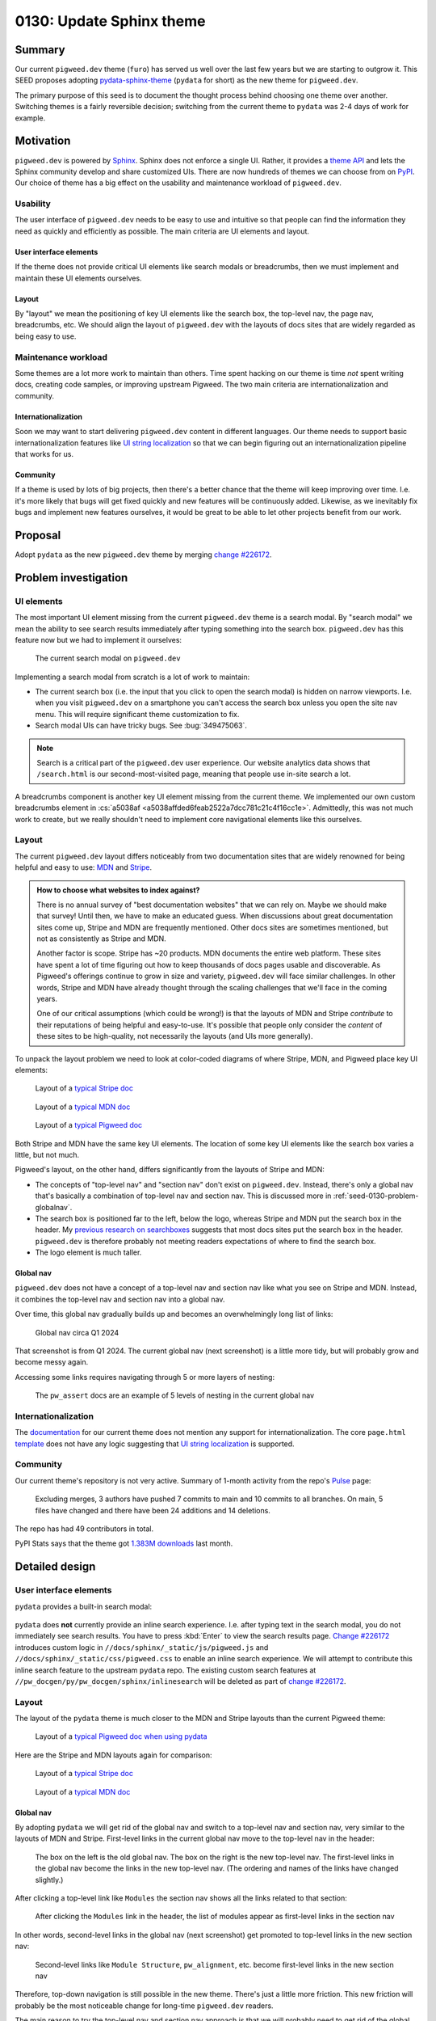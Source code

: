 .. _seed-0130:

=========================
0130: Update Sphinx theme
=========================
.. seed::
   :number: 130
   :name: Update Sphinx theme
   :status: Accepted
   :proposal_date: 2024-08-28
   :cl: 232591
   :authors: Kayce Basques
   :facilitator: Anthony DiGirolamo

.. _seed-0130-summary:

-------
Summary
-------
.. _pydata-sphinx-theme: https://pydata-sphinx-theme.readthedocs.io/en/stable/

Our current ``pigweed.dev`` theme (``furo``) has served us well over the
last few years but we are starting to outgrow it. This SEED proposes adopting
`pydata-sphinx-theme`_ (``pydata`` for short) as the new theme for
``pigweed.dev``.

The primary purpose of this seed is to document the thought process behind
choosing one theme over another. Switching themes is a fairly reversible
decision; switching from the current theme to ``pydata`` was 2-4 days of
work for example.

.. _seed-0130-motivation:

----------
Motivation
----------
.. inclusive-language: disable
.. _Sphinx: https://www.sphinx-doc.org/en/master/
.. _theme API: https://www.sphinx-doc.org/en/master/usage/theming.html
.. inclusive-language: enable
.. _PyPI: https://pypi.org/search/?q=&o=&c=Framework+%3A%3A+Sphinx+%3A%3A+Theme

``pigweed.dev`` is powered by `Sphinx`_. Sphinx does not enforce a single
UI. Rather, it provides a `theme API`_ and lets the Sphinx community
develop and share customized UIs. There are now hundreds of themes we can
choose from on `PyPI`_. Our choice of theme has a big effect on the usability
and maintenance workload of ``pigweed.dev``.

.. _seed-0130-motivation-usability:

Usability
=========
The user interface of ``pigweed.dev`` needs to be easy to use and intuitive
so that people can find the information they need as quickly and efficiently
as possible. The main criteria are UI elements and layout.

.. _seed-0130-motivation-ui:

User interface elements
-----------------------
If the theme does not provide critical UI elements like search modals or
breadcrumbs, then we must implement and maintain these UI elements
ourselves.

.. _seed-0130-motivation-layout:

Layout
------
By "layout" we mean the positioning of key UI elements like the search box,
the top-level nav, the page nav, breadcrumbs, etc. We should align the
layout of ``pigweed.dev`` with the layouts of docs sites that are widely
regarded as being easy to use.

.. _seed-0130-motivation-maintenance:

Maintenance workload
====================
Some themes are a lot more work to maintain than others. Time
spent hacking on our theme is time *not* spent writing docs, creating code
samples, or improving upstream Pigweed. The two main criteria are
internationalization and community.

.. _seed-0130-motivation-internationalization:

Internationalization
--------------------
.. _UI string localization: https://lingoport.com/i18n-term/ui-strings/

Soon we may want to start delivering ``pigweed.dev`` content in different
languages. Our theme needs to support basic internationalization features
like `UI string localization`_ so that we can begin figuring out an
internationalization pipeline that works for us.

.. _seed-0130-motivation-community:

Community
---------
If a theme is used by lots of big projects, then there's a better chance
that the theme will keep improving over time. I.e. it's more likely that
bugs will get fixed quickly and new features will be continuously added.
Likewise, as we inevitably fix bugs and implement new features ourselves,
it would be great to be able to let other projects benefit from our work.

.. _seed-0130-proposal:

--------
Proposal
--------
.. _change #226172: https://pwrev.dev/226172

Adopt ``pydata`` as the new ``pigweed.dev`` theme by merging
`change #226172`_.

.. _seed-0130-problem:

---------------------
Problem investigation
---------------------

.. _seed-0130-problem-ui:

UI elements
===========
The most important UI element missing from the current ``pigweed.dev`` theme
is a search modal. By "search modal" we mean the ability to see search results
immediately after typing something into the search box. ``pigweed.dev`` has
this feature now but we had to implement it ourselves:

.. figure:: https://storage.googleapis.com/pigweed-media/seeds/theme/current_search_modal.png

   The current search modal on ``pigweed.dev``

Implementing a search modal from scratch is a lot of work to maintain:

* The current search box (i.e. the input that you click to open the search
  modal) is hidden on narrow viewports. I.e. when you visit
  ``pigweed.dev`` on a smartphone you can't access the search box unless you
  open the site nav menu. This will require significant theme customization
  to fix.
* Search modal UIs can have tricky bugs. See :bug:`349475063`.

.. note::

   Search is a critical part of the ``pigweed.dev`` user experience. Our website
   analytics data shows that ``/search.html`` is our second-most-visited page,
   meaning that people use in-site search a lot.

A breadcrumbs component is another key UI element missing from the current
theme. We implemented our own custom breadcrumbs element in :cs:`a5038af
<a5038affded6feab2522a7dcc781c21c4f16cc1e>`.
Admittedly, this was not much work to create, but we really shouldn't need
to implement core navigational elements like this ourselves.

.. _seed-0130-problem-layout:

Layout
======
.. _MDN: https://developer.mozilla.org/
.. _Stripe: https://docs.stripe.com/

The current ``pigweed.dev`` layout differs noticeably from two documentation
sites that are widely renowned for being helpful and easy to use: `MDN`_ and
`Stripe`_.

.. admonition:: How to choose what websites to index against?

   There is no annual survey of "best documentation websites" that we can rely
   on. Maybe we should make that survey! Until then, we have to make an educated
   guess. When discussions about great documentation sites come up, Stripe and
   MDN are frequently mentioned. Other docs sites are sometimes mentioned, but not
   as consistently as Stripe and MDN.

   Another factor is scope. Stripe has ~20 products. MDN documents the entire
   web platform. These sites have spent a lot of time figuring out how to
   keep thousands of docs pages usable and discoverable. As Pigweed's
   offerings continue to grow in size and variety, ``pigweed.dev`` will
   face similar challenges. In other words, Stripe and MDN have already thought
   through the scaling challenges that we'll face in the coming years.

   One of our critical assumptions (which could be wrong!) is that the layouts
   of MDN and Stripe *contribute* to their reputations of being helpful and
   easy-to-use. It's possible that people only consider the *content* of these
   sites to be high-quality, not necessarily the layouts (and UIs more
   generally).

To unpack the layout problem we need to look at color-coded diagrams of where
Stripe, MDN, and Pigweed place key UI elements:

.. _typical Stripe doc: https://storage.googleapis.com/pigweed-media/seeds/theme/stripe2.png

.. _typical MDN doc: https://storage.googleapis.com/pigweed-media/seeds/theme/mdn2.png

.. _typical Pigweed doc: https://storage.googleapis.com/pigweed-media/seeds/theme/pigweed.png

.. figure:: https://storage.googleapis.com/pigweed-media/seeds/theme/stripe-layout.png

   Layout of a `typical Stripe doc`_

.. figure:: https://storage.googleapis.com/pigweed-media/seeds/theme/mdn-layout.png

   Layout of a `typical MDN doc`_

.. figure:: https://storage.googleapis.com/pigweed-media/seeds/theme/pigweed_layout_2.png

   Layout of a `typical Pigweed doc`_

Both Stripe and MDN have the same key UI elements. The location of some
key UI elements like the search box varies a little, but not much.

.. _previous research on searchboxes: https://web.archive.org/web/20240823151546/https://technicalwriting.dev/ux/searchboxes.html

Pigweed's layout, on the other hand, differs significantly from the layouts
of Stripe and MDN:

* The concepts of "top-level nav" and "section nav" don't exist on
  ``pigweed.dev``. Instead, there's only a global nav that's basically a
  combination of top-level nav and section nav. This is discussed more in
  :ref:`seed-0130-problem-globalnav`.
* The search box is positioned far to the left, below the logo, whereas
  Stripe and MDN put the search box in the header. My `previous research on
  searchboxes`_ suggests that most docs sites put the search box in the header.
  ``pigweed.dev`` is therefore probably not meeting readers expectations of
  where to find the search box.
* The logo element is much taller.

.. _seed-0130-problem-globalnav:

Global nav
----------
``pigweed.dev`` does not have a concept of a top-level nav and section nav
like what you see on Stripe and MDN. Instead, it combines the top-level nav
and section nav into a global nav.

Over time, this global nav gradually builds up and becomes an overwhelmingly
long list of links:

.. figure:: https://storage.googleapis.com/pigweed-media/seeds/theme/old_global_nav_2.png

   Global nav circa Q1 2024

That screenshot is from Q1 2024. The current global nav (next screenshot) is a
little more tidy, but will probably grow and become messy again.

Accessing some links requires navigating through 5 or more layers of nesting:

.. figure:: https://storage.googleapis.com/pigweed-media/seeds/theme/global_nav_2.png

   The ``pw_assert`` docs are an example of 5 levels of nesting in the
   current global nav

.. _seed-0130-problem-internationalization:

Internationalization
====================
.. _documentation: https://pradyunsg.me/furo/quickstart/
.. _template: https://github.com/pradyunsg/furo/blob/696ceb13f060dc505053f91ac4d46f0915c261be/src/furo/theme/furo/page.html

The `documentation`_ for our current theme does not mention any support
for internationalization. The core ``page.html`` `template`_ does not have
any logic suggesting that `UI string localization`_ is supported.

.. _seed-0130-problem-community:

Community
=========
.. _Pulse: https://github.com/pradyunsg/furo/pulse/monthly

Our current theme's repository is not very active. Summary of
1-month activity from the repo's `Pulse`_ page:

  Excluding merges, 3 authors have pushed 7 commits to main and 10 commits
  to all branches. On main, 5 files have changed and there have been 24
  additions and 14 deletions.

The repo has had 49 contributors in total.

.. _1.383M downloads: https://pypistats.org/packages/furo

PyPI Stats says that the theme got `1.383M downloads`_ last month.

.. _seed-0130-design:

---------------
Detailed design
---------------

.. _seed-0130-design-ui:

User interface elements
=======================
``pydata`` provides a built-in search modal:

.. figure:: https://storage.googleapis.com/pigweed-media/seeds/pydata-sphinx-theme/search_modal.png

.. _Change #226172: https://pwrev.dev/226172

``pydata`` does **not** currently provide an inline search experience.
I.e. after typing text in the search modal, you do not immediately see
search results. You have to press :kbd:`Enter` to view the search
results page. `Change #226172`_ introduces custom logic
in ``//docs/sphinx/_static/js/pigweed.js`` and ``//docs/sphinx/_static/css/pigweed.css``
to enable an inline search experience. We will attempt to contribute this
inline search feature to the upstream ``pydata`` repo. The existing custom
search features at ``//pw_docgen/py/pw_docgen/sphinx/inlinesearch`` will be
deleted as part of `change #226172`_.

.. _seed-0130-design-layout:

Layout
======
The layout of the ``pydata`` theme is much closer to the MDN and Stripe
layouts than the current Pigweed theme:

.. _typical Pigweed doc when using pydata: https://storage.googleapis.com/pigweed-media/seeds/theme/pigweed_pydata.png

.. figure:: https://storage.googleapis.com/pigweed-media/seeds/theme/pydata-layout.png

   Layout of a `typical Pigweed doc when using pydata`_

Here are the Stripe and MDN layouts again for comparison:

.. figure:: https://storage.googleapis.com/pigweed-media/seeds/theme/stripe-layout.png

   Layout of a `typical Stripe doc`_

.. figure:: https://storage.googleapis.com/pigweed-media/seeds/theme/mdn-layout.png

   Layout of a `typical MDN doc`_

.. _seed-0130-design-globalnav:

Global nav
----------
By adopting ``pydata`` we will get rid of the global nav and switch to a
top-level nav and section nav, very similar to the layouts of MDN and Stripe.
First-level links in the current global nav move to the top-level nav in
the header:

.. figure:: https://storage.googleapis.com/pigweed-media/seeds/theme/nav_changes.png

   The box on the left is the old global nav. The box on the right is the new
   top-level nav. The first-level links in the global nav become the links in
   the new top-level nav. (The ordering and names of the links have changed
   slightly.)

After clicking a top-level link like ``Modules`` the section nav shows
all the links related to that section:

.. figure:: https://storage.googleapis.com/pigweed-media/seeds/theme/modules.png

   After clicking the ``Modules`` link in the header, the list of modules
   appear as first-level links in the section nav

In other words, second-level links in the global nav (next screenshot) get
promoted to top-level links in the new section nav:

.. figure:: https://storage.googleapis.com/pigweed-media/seeds/theme/modules_old.png

   Second-level links like ``Module Structure``, ``pw_alignment``, etc. become
   first-level links in the new section nav

Therefore, top-down navigation is still possible in the new theme.
There's just a little more friction. This new friction will probably be the
most noticeable change for long-time ``pigweed.dev`` readers.

The main reason to try the top-level nav and section nav approach is that
we will probably need to get rid of the global nav soon anyways:

.. _Every Page Is Page One: https://everypageispageone.com/the-book/

* :ref:`Problem investigation: Global nav <seed-0130-problem-globalnav>`
  demonstrated how our global nav has already become overwhelming and
  deeply nested.
* Global navs are not common on big docs sites. E.g. Stripe, MDN, Firebase,
  Android, and AWS do not use global navs. `Every Page Is Page One`_
  explains why most sites give up on global navs after exceeding a certain
  size:

    Sites like Amazon and Wikipedia make little use of top-down navigation... Both
    sites are far too big to cover effectively, and most of what they contain is not
    of immediate interest to the person viewing the page. Instead, they link to
    things related to the current situation of the reader, the current subject of
    interest, and immediately related subjects. In other words, the navigation that
    these pages provide is local.

.. get some data on global nav usage

.. _seed-0130-design-internationalization:

Internationalization
====================
.. _Internationalization: https://pydata-sphinx-theme.readthedocs.io/en/stable/user_guide/i18n.html

``pydata`` supports `UI string localization`_ and has documentation detailing
the theme's `Internationalization`_ support. This is sufficient for unblocking
our work to start figuring out an internationalization strategy.

.. _seed-0130-design-community:

Community
=========
The ``pydata`` repo has been more active than the current theme over the last
month. From `Pulse <https://github.com/pydata/pydata-sphinx-theme/pulse>`__:

  Excluding merges, 8 authors have pushed 8 commits to main and 18 commits to
  all branches. On main, 20 files have changed and there have been 148
  additions and 132 deletions.

Here is the current theme's pulse data again for comparison:

  Excluding merges, 3 authors have pushed 7 commits to main and 10 commits
  to all branches. On main, 5 files have changed and there have been 24
  additions and 14 deletions.

``pydata`` has had 126 contributors in total whereas the current theme has
had 49.

.. _1.316M downloads: https://pypistats.org/packages/pydata-sphinx-theme

PyPI Stats says that ``pydata`` got `1.316M downloads`_ last month, slightly
less than the current theme (1.383M downloads) but definitely in the same
ballpark.

.. _gallery: https://pydata-sphinx-theme.readthedocs.io/en/stable/examples/gallery.html

`Gallery`_ shows that ``pydata`` is used by many extremely popular and
important projects:

* Jupyter
* Matplotlib
* NumPy
* Pandas
* SciPy

.. _seed-0130-alternatives:

------------
Alternatives
------------

.. _seed-0130-alternatives-create:

Create our own Sphinx theme
===========================
Creating our own Sphinx theme that aligns with a Google design
system like Material Design could be worthwhile one day but would be
months of work. We would have to fix all the problems described in
:ref:`seed-0130-problem` ourselves and build up our own theme community.
We should first find 5-10 other Google projects using Sphinx that will
adopt the theme and maybe share the workload with us.

.. _seed-0130-alternatives-adopt:

Adopt a different Sphinx theme
==============================
We did a fairly comprehensive review of other Sphinx themes, but
it's worth mentioning again that switching Sphinx themes is not
usually that much work. I.e. if we find another theme that's even
better suited than ``pydata``, then it should only be a few days
of work to switch to the new theme.

.. inclusive-language: disable
.. _official theme documentation: https://www.sphinx-doc.org/en/master/usage/theming.html
.. inclusive-language: enable
.. _sphinx-themes: https://sphinx-themes.org/
.. _Framework\:\:Sphinx\:\:Theme: https://pypi.org/search/?q=&o=&c=Framework+%3A%3A+Sphinx+%3A%3A+Theme
.. _PyPI Stats: https://pypistats.org/

Notes about the methodology for finding other themes:

* The `official theme documentation`_ mentions `sphinx-themes`_ as a place for
  discovering new themes.
* The `Framework::Sphinx::Theme`_ tag on PyPI provides a comprehensive
  list of themes, but you can only sort by "relevance" and last update.
* `PyPI Stats`_ provides statistics on monthly downloads.
* When a theme is hosted on GitHub, the Insights page on the theme's
  repository provides more granular information about how active or
  inactive the repository is.

Summary of other notable themes:

.. _python-docs-theme: https://github.com/python/python-docs-theme
.. _sphinx-rtd-theme: https://github.com/readthedocs/sphinx_rtd_theme
.. _sphinx-book-theme: https://github.com/executablebooks/sphinx-book-theme
.. _piccolo-theme: https://github.com/piccolo-orm/piccolo_theme
.. _sphinx-material: https://github.com/bashtage/sphinx-material
.. _shibuya: https://github.com/lepture/shibuya

.. csv-table::
   :header: "Name", "Monthly Downloads", "UI elements", "Layout", "i18n"

   "`python-docs-theme`_", "80K", "❌", "✅", "✅"
   "`sphinx-rtd-theme`_", "6.6M", "❌", "❌", "✅"
   "`sphinx-book-theme`_", "560K", "❌", "❌", "❌"
   "`piccolo-theme`_", "11K", "❌", "❌", "❌"
   "`sphinx-material`_", "33K", "❌", "❌", "❌"
   "`shibuya`_", "7K", "❌", "❌", "❌"

`shibuya <https://shibuya.lepture.com/>`__ has a pleasant UI. If
its community grows and support for breadcrumbs and internationalization
is added then we might want to consider switching to that one
in the future.

.. _seed-0130-alternatives-fork:

Fork the current theme
======================
Forking the current theme would give us the freedom to customize
the theme to meet our needs, but we would have to fix all the problems
described in :ref:`seed-0130-problem` ourselves. We would also have to
build up our own theme community.

.. _seed-0130-alternatives-ssg:

Use a different static site generator
=====================================
Sphinx at large is working well for Pigweed. We have simply outgrown our
current theme. Migrating to a different static site generator would be
weeks or months of work for highly uncertain ROI. Docs site migrations
are often extremely disruptive to both authors and readers.

.. _seed-0130-alternatives-continue:

Continue with the current theme
===============================
The maintainers of the current theme might be receptive to the
features we need, but we would have to wait weeks or months for
them to implement the changes or implement them ourselves. ``pydata``
already provides everything we need now.

.. _seed-0130-questions:

--------------
Open questions
--------------

.. _seed-0130-questions-community:

Community
=========
It's unknown whether ``pydata`` will accept our inline search feature.
If they don't, we'll have to continue maintaining that custom logic.
In general, we don't know how receptive the ``pydata`` maintainers will
be to our feature requests, bug reports, etc.

.. _seed-0130-questions-themes:

Themes
======
We did not meticulously study every Sphinx theme in existence. It's
possible (but unlikely) that there's an even better theme for us
out there somewhere.
